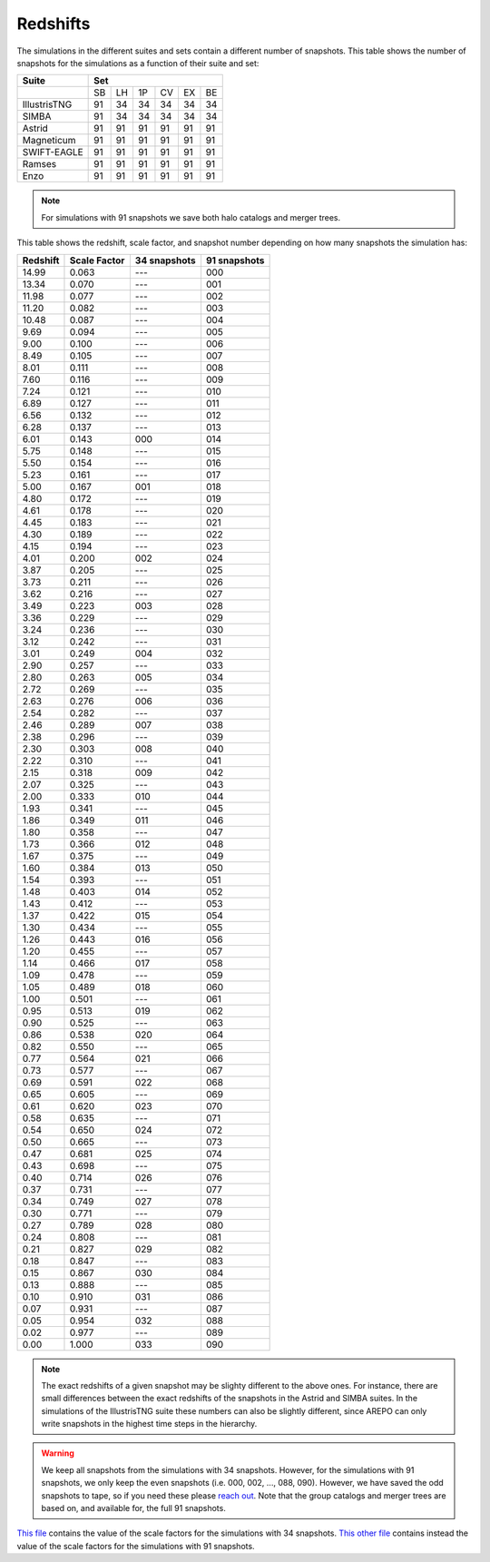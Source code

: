 *********
Redshifts
*********

The simulations in the different suites and sets contain a different number of snapshots. This table shows the number of snapshots for the simulations as a function of their suite and set:

+-----------------+-----------------------------+
| Suite           | Set                         |
+=================+====+====+====+====+====+====+
|                 | SB | LH | 1P | CV | EX | BE |
+-----------------+----+----+----+----+----+----+
| IllustrisTNG    | 91 | 34 | 34 | 34 | 34 | 34 |
+-----------------+----+----+----+----+----+----+
| SIMBA           | 91 | 34 | 34 | 34 | 34 | 34 |
+-----------------+----+----+----+----+----+----+
| Astrid          | 91 | 91 | 91 | 91 | 91 | 91 |
+-----------------+----+----+----+----+----+----+
| Magneticum      | 91 | 91 | 91 | 91 | 91 | 91 |
+-----------------+----+----+----+----+----+----+
| SWIFT-EAGLE     | 91 | 91 | 91 | 91 | 91 | 91 |
+-----------------+----+----+----+----+----+----+
| Ramses          | 91 | 91 | 91 | 91 | 91 | 91 |
+-----------------+----+----+----+----+----+----+
| Enzo            | 91 | 91 | 91 | 91 | 91 | 91 |
+-----------------+----+----+----+----+----+----+

.. Note::

   For simulations with 91 snapshots we save both halo catalogs and merger trees.

This table shows the redshift, scale factor, and snapshot number depending on how many snapshots the simulation has:

.. raw:: html

   <details>
   <summary> Click here to see the relation between the snapshot number and the redshift </summary>
   <br />   

+----------+--------------+--------------+--------------+
| Redshift | Scale Factor | 34 snapshots | 91 snapshots |
+==========+==============+==============+==============+
| 14.99    |  0.063       |    ---       |   000        |
+----------+--------------+--------------+--------------+
| 13.34    |  0.070       |    ---       |   001        |
+----------+--------------+--------------+--------------+
| 11.98    |  0.077       |    ---       |   002        |
+----------+--------------+--------------+--------------+
| 11.20    |  0.082       |    ---       |   003        |
+----------+--------------+--------------+--------------+
| 10.48    |  0.087       |    ---       |   004        |
+----------+--------------+--------------+--------------+
| 9.69     |  0.094       |    ---       |   005        |
+----------+--------------+--------------+--------------+
| 9.00     |  0.100       |    ---       |   006        |
+----------+--------------+--------------+--------------+
| 8.49     |  0.105       |    ---       |   007        |
+----------+--------------+--------------+--------------+
| 8.01     |  0.111       |    ---       |   008        |
+----------+--------------+--------------+--------------+
| 7.60     |  0.116       |    ---       |   009        |
+----------+--------------+--------------+--------------+
| 7.24     |  0.121       |    ---       |   010        |
+----------+--------------+--------------+--------------+
| 6.89     |  0.127       |    ---       |   011        |
+----------+--------------+--------------+--------------+
| 6.56     |  0.132       |    ---       |   012        |
+----------+--------------+--------------+--------------+
| 6.28     |  0.137       |    ---       |   013        |
+----------+--------------+--------------+--------------+
| 6.01     |  0.143       |    000       |   014        |
+----------+--------------+--------------+--------------+
| 5.75     |  0.148       |    ---       |   015        |
+----------+--------------+--------------+--------------+
| 5.50     |  0.154       |    ---       |   016        |
+----------+--------------+--------------+--------------+
| 5.23     |  0.161       |    ---       |   017        |
+----------+--------------+--------------+--------------+
| 5.00     |  0.167       |    001       |   018        |
+----------+--------------+--------------+--------------+
| 4.80     |  0.172       |    ---       |   019        |
+----------+--------------+--------------+--------------+
| 4.61     |  0.178       |    ---       |   020        |
+----------+--------------+--------------+--------------+
| 4.45     |  0.183       |    ---       |   021        |
+----------+--------------+--------------+--------------+
| 4.30     |  0.189       |    ---       |   022        |
+----------+--------------+--------------+--------------+
| 4.15     |  0.194       |    ---       |   023        |
+----------+--------------+--------------+--------------+
| 4.01     |  0.200       |    002       |   024        |
+----------+--------------+--------------+--------------+
| 3.87     |  0.205       |    ---       |   025        |
+----------+--------------+--------------+--------------+
| 3.73     |  0.211       |    ---       |   026        |
+----------+--------------+--------------+--------------+
| 3.62     |  0.216       |    ---       |   027        |
+----------+--------------+--------------+--------------+
| 3.49     |  0.223       |    003       |   028        |
+----------+--------------+--------------+--------------+
| 3.36     |  0.229       |    ---       |   029        |
+----------+--------------+--------------+--------------+
| 3.24     |  0.236       |    ---       |   030        |
+----------+--------------+--------------+--------------+
| 3.12     |  0.242       |    ---       |   031        |
+----------+--------------+--------------+--------------+
| 3.01     |  0.249       |    004       |   032        |
+----------+--------------+--------------+--------------+
| 2.90     |  0.257       |    ---       |   033        |
+----------+--------------+--------------+--------------+
| 2.80     |  0.263       |    005       |   034        |
+----------+--------------+--------------+--------------+
| 2.72     |  0.269       |    ---       |   035        |
+----------+--------------+--------------+--------------+
| 2.63     |  0.276       |    006       |   036        |
+----------+--------------+--------------+--------------+
| 2.54     |  0.282       |    ---       |   037        |
+----------+--------------+--------------+--------------+
| 2.46     |  0.289       |    007       |   038        |
+----------+--------------+--------------+--------------+
| 2.38     |  0.296       |    ---       |   039        |
+----------+--------------+--------------+--------------+
| 2.30     |  0.303       |    008       |   040        |
+----------+--------------+--------------+--------------+
| 2.22     |  0.310       |    ---       |   041        |
+----------+--------------+--------------+--------------+
| 2.15     |  0.318       |    009       |   042        |
+----------+--------------+--------------+--------------+
| 2.07     |  0.325       |    ---       |   043        |
+----------+--------------+--------------+--------------+
| 2.00     |  0.333       |    010       |   044        |
+----------+--------------+--------------+--------------+
| 1.93     |  0.341       |    ---       |   045        |
+----------+--------------+--------------+--------------+
| 1.86     |  0.349       |    011       |   046        |
+----------+--------------+--------------+--------------+
| 1.80     |  0.358       |    ---       |   047        |
+----------+--------------+--------------+--------------+
| 1.73     |  0.366       |    012       |   048        |
+----------+--------------+--------------+--------------+
| 1.67     |  0.375       |    ---       |   049        |
+----------+--------------+--------------+--------------+
| 1.60     |  0.384       |    013       |   050        |
+----------+--------------+--------------+--------------+
| 1.54     |  0.393       |    ---       |   051        |
+----------+--------------+--------------+--------------+
| 1.48     |  0.403       |    014       |   052        |
+----------+--------------+--------------+--------------+
| 1.43     |  0.412       |    ---       |   053        |
+----------+--------------+--------------+--------------+
| 1.37     |  0.422       |    015       |   054        |
+----------+--------------+--------------+--------------+
| 1.30     |  0.434       |    ---       |   055        |
+----------+--------------+--------------+--------------+
| 1.26     |  0.443       |    016       |   056        |
+----------+--------------+--------------+--------------+
| 1.20     |  0.455       |    ---       |   057        |
+----------+--------------+--------------+--------------+
| 1.14     |  0.466       |    017       |   058        |
+----------+--------------+--------------+--------------+
| 1.09     |  0.478       |    ---       |   059        |
+----------+--------------+--------------+--------------+
| 1.05     |  0.489       |    018       |   060        |
+----------+--------------+--------------+--------------+
| 1.00     |  0.501       |    ---       |   061        |
+----------+--------------+--------------+--------------+
| 0.95     |  0.513       |    019       |   062        |
+----------+--------------+--------------+--------------+
| 0.90     |  0.525       |    ---       |   063        |
+----------+--------------+--------------+--------------+
| 0.86     |  0.538       |    020       |   064        |
+----------+--------------+--------------+--------------+
| 0.82     |  0.550       |    ---       |   065        |
+----------+--------------+--------------+--------------+
| 0.77     |  0.564       |    021       |   066        |
+----------+--------------+--------------+--------------+
| 0.73     |  0.577       |    ---       |   067        |
+----------+--------------+--------------+--------------+
| 0.69     |  0.591       |    022       |   068        |
+----------+--------------+--------------+--------------+
| 0.65     |  0.605       |    ---       |   069        |
+----------+--------------+--------------+--------------+
| 0.61     |  0.620       |    023       |   070        |
+----------+--------------+--------------+--------------+
| 0.58     |  0.635       |    ---       |   071        |
+----------+--------------+--------------+--------------+
| 0.54     |  0.650       |    024       |   072        |
+----------+--------------+--------------+--------------+
| 0.50     |  0.665       |    ---       |   073        |
+----------+--------------+--------------+--------------+
| 0.47     |  0.681       |    025       |   074        |
+----------+--------------+--------------+--------------+
| 0.43     |  0.698       |    ---       |   075        |
+----------+--------------+--------------+--------------+
| 0.40     |  0.714       |    026       |   076        |
+----------+--------------+--------------+--------------+
| 0.37     |  0.731       |    ---       |   077        |
+----------+--------------+--------------+--------------+
| 0.34     |  0.749       |    027       |   078        |
+----------+--------------+--------------+--------------+
| 0.30     |  0.771       |    ---       |   079        |
+----------+--------------+--------------+--------------+
| 0.27     |  0.789       |    028       |   080        |
+----------+--------------+--------------+--------------+
| 0.24     |  0.808       |    ---       |   081        |
+----------+--------------+--------------+--------------+
| 0.21     |  0.827       |    029       |   082        |
+----------+--------------+--------------+--------------+
| 0.18     |  0.847       |    ---       |   083        |
+----------+--------------+--------------+--------------+
| 0.15     |  0.867       |    030       |   084        |
+----------+--------------+--------------+--------------+
| 0.13     |  0.888       |    ---       |   085        |
+----------+--------------+--------------+--------------+
| 0.10     |  0.910       |    031       |   086        |
+----------+--------------+--------------+--------------+
| 0.07     |  0.931       |    ---       |   087        |
+----------+--------------+--------------+--------------+
| 0.05     |  0.954       |    032       |   088        |
+----------+--------------+--------------+--------------+
| 0.02     |  0.977       |    ---       |   089        |
+----------+--------------+--------------+--------------+
| 0.00     |  1.000       |    033       |   090        |
+----------+--------------+--------------+--------------+

.. Note::

   The exact redshifts of a given snapshot may be slighty different to the above ones. For instance, there are small differences between the exact redshifts of the snapshots in the Astrid and SIMBA suites. In the simulations of the IllustrisTNG suite these numbers can also be slightly different, since AREPO can only write snapshots in the highest time steps in the hierarchy.

.. Warning::

   We keep all snapshots from the simulations with 34 snapshots. However, for the simulations with 91 snapshots, we only keep the even snapshots (i.e. 000, 002, ..., 088, 090). However, we have saved the odd snapshots to tape, so if you need these please `reach out <camel.simulations@gmail.com>`_. Note that the group catalogs and merger trees are based on, and available for, the full 91 snapshots.


.. raw:: html

   </details>
   <br />   
   
`This file <https://github.com/franciscovillaescusa/CAMELS/blob/master/setup/times/times.txt>`_ contains the value of the scale factors for the simulations with 34 snapshots. `This other file <https://github.com/franciscovillaescusa/CAMELS/blob/master/setup/times/times_extended.txt>`_ contains instead the value of the scale factors for the simulations with 91 snapshots.
